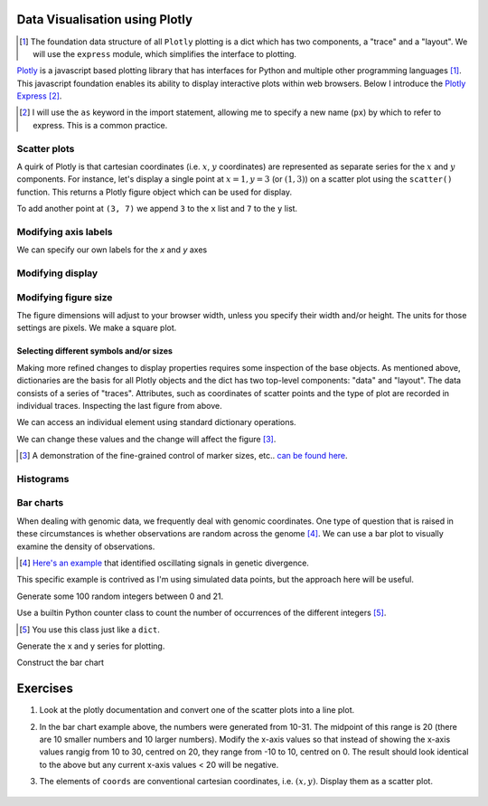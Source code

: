 Data Visualisation using Plotly
===============================

.. [1] The foundation data structure of all ``Plotly`` plotting is a dict which has two components, a "trace" and a "layout". We will use the ``express``  module, which simplifies the interface to plotting.

Plotly_ is a javascript based plotting library that has interfaces for Python and multiple other programming languages [1]_. This javascript foundation enables its ability to display interactive plots within web browsers. Below I introduce the `Plotly Express`_ [2]_.

.. [2] I will use the ``as`` keyword in the import statement, allowing me to specify a new name (``px``) by which to refer to express. This is a common practice.

.. _Plotly: https://plotly.com/python
.. _`Plotly Express`: https://plotly.com/python/plotly-express/

.. index::
    pair: scatter; plotly
    pair: coordinates; plotly

Scatter plots
-------------

A quirk of Plotly is that cartesian coordinates (i.e. :math:`x`, :math:`y` coordinates) are represented as separate series for the :math:`x` and :math:`y` components. For instance, let's display a single point at :math:`x=1,y=3` (or :math:`(1,3)`) on a scatter plot using the ``scatter()`` function. This returns a Plotly figure object which can be used for display.

.. jupyter-execute::

    import plotly.express as px

    fig = px.scatter(x=[1], y=[3])
    fig.show()

To add another point at ``(3, 7)`` we append ``3`` to the ``x`` list and ``7`` to the ``y`` list.

.. jupyter-execute::

    import plotly.express as px

    fig = px.scatter(x=[1, 3], y=[3, 7])
    fig.show()

Modifying axis labels
---------------------

We can specify our own labels for the *x* and *y* axes

.. jupyter-execute::

    import plotly.express as px

    fig = px.scatter(x=[1, 3], y=[3, 7], labels={"x": "species 1", "y": "species 2"})
    fig.show()

Modifying display
-----------------

.. index::
    pair: heigh; plotly
    pair: width; plotly

Modifying figure size
---------------------

The figure dimensions will adjust to your browser width, unless you specify their width and/or height. The units for those settings are pixels. We make a square plot.

.. jupyter-execute::

    import plotly.express as px

    fig = px.scatter(x=[1, 3], y=[3, 7], width=400, height=400)
    fig.show()


.. index::
    pair: traces; plotly
    pair: layout; plotly
    pair: data; plotly
    pair: dict; plotly
    pair: marker; plotly
    pair: symbol; plotly

Selecting different symbols and/or sizes
^^^^^^^^^^^^^^^^^^^^^^^^^^^^^^^^^^^^^^^^

Making more refined changes to display properties requires some inspection of the base objects. As mentioned above, dictionaries are the basis for all Plotly objects and the dict has two top-level components: "data" and "layout". The data consists of a series of "traces". Attributes, such as coordinates of scatter points and the type of plot are recorded in individual traces. Inspecting the last figure from above.

.. jupyter-execute::

    len(fig.data) # there's a single trace

.. jupyter-execute::

    fig.data[0]

We can access an individual element using standard dictionary operations.

.. jupyter-execute::

    fig.data[0]["marker"]

We can change these values and the change will affect the figure [3]_.

.. jupyter-execute::

    fig.data[0]["marker"]["size"] = 18
    fig.data[0]["marker"]["symbol"] = "square"
    fig.show()

.. [3] A demonstration of the fine-grained control of marker sizes, etc.. `can be found here <https://plotly.com/python/marker-style/>`_.

Histograms
----------

.. jupyter-execute::

    import plotly.express as px
    import numpy as np

    x = np.random.randn(1000)
    
    fig = px.histogram(x=x)
    fig.show()
    x[:10]

Bar charts
----------

When dealing with genomic data, we frequently deal with genomic coordinates. One type of question that is raised in these circumstances is whether observations are random across the genome [4]_. We can use a bar plot to visually examine the density of observations.

.. [4] `Here's an example <https://www.ncbi.nlm.nih.gov/pmc/articles/PMC2822288/figure/fig1/>`_ that identified oscillating signals in genetic divergence.

This specific example is contrived as I'm using simulated data points, but the approach here will be useful.

Generate some 100 random integers between 0 and 21.

.. jupyter-execute::

    from numpy.random import randint

    nums = randint(low=10, high=31, size=100)

Use a builtin Python counter class to count the number of occurrences of the different integers [5]_.

.. [5] You use this class just like a ``dict``.

.. jupyter-execute::

    from collections import Counter

    counts = Counter(nums)
    print(counts)

Generate the x and y series for plotting.

.. jupyter-execute::

    x, y = [], []
    for n in sorted(counts):
        x.append(n)
        y.append(counts[n])

Construct the bar chart

.. jupyter-execute::

    import plotly.express as px
    
    fig = px.bar(x=x, y=y)
    fig.show()

Exercises
=========

#. Look at the plotly documentation and convert one of the scatter plots into a line plot.

#. In the bar chart example above, the numbers were generated from 10-31. The midpoint of this range is 20 (there are 10 smaller numbers and 10 larger numbers). Modify the x-axis values so that instead of showing the x-axis values rangig from 10 to 30, centred on 20, they range from -10 to 10, centred on 0. The result should look identical to the above but any current x-axis values < 20 will be negative.

#. The elements of ``coords`` are conventional cartesian coordinates, i.e. :math:`(x, y)`. Display them as a scatter plot.

    .. jupyter-execute::
    
        coords = [(2, 7), (-2, -4), (1, 3)]
